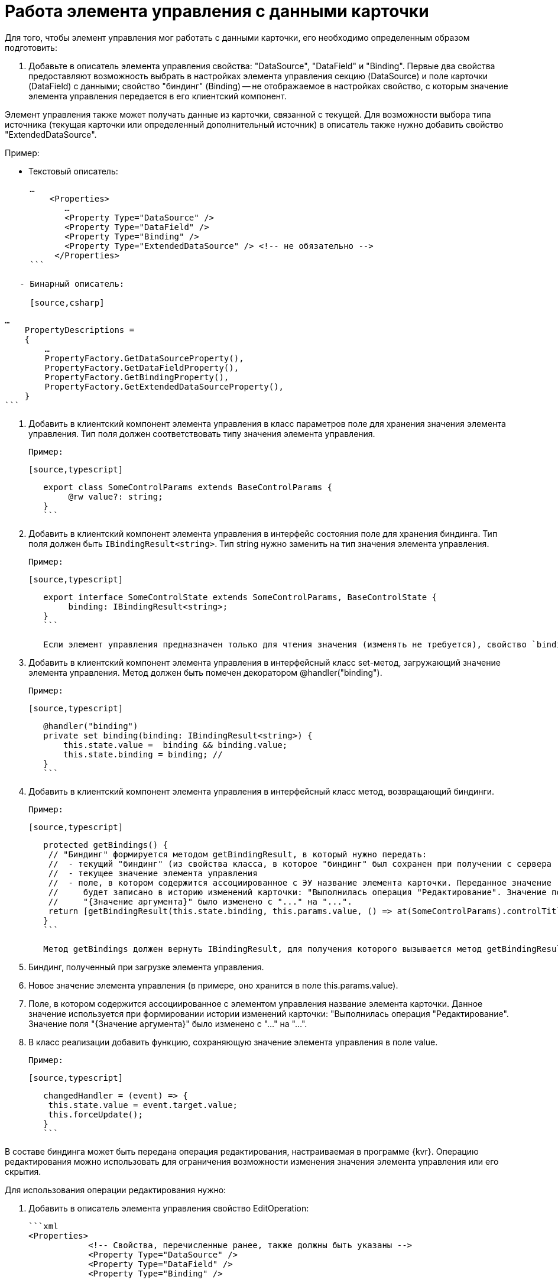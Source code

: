 = Работа элемента управления с данными карточки

Для того, чтобы элемент управления мог работать с данными карточки, его необходимо определенным образом подготовить:

. Добавьте в описатель элемента управления свойства: "DataSource", "DataField" и "Binding". Первые два свойства предоставляют возможность выбрать в настройках элемента управления секцию (DataSource) и поле карточки (DataField) с данными; свойство "биндинг" (Binding) -- не отображаемое в настройках свойство, с которым значение элемента управления передается в его клиентский компонент.

Элемент управления также может получать данные из карточки, связанной с текущей. Для возможности выбора типа источника (текущая карточки или определенный дополнительный источник) в описатель также нужно добавить свойство "ExtendedDataSource".

Пример:

* Текстовый описатель:
[source,xml]
----
     …
         <Properties>
            …
            <Property Type="DataSource" />
            <Property Type="DataField" />
            <Property Type="Binding" />
            <Property Type="ExtendedDataSource" /> <!-- не обязательно -->
          </Properties>
     ```

   - Бинарный описатель:

     [source,csharp]
----
     …
         PropertyDescriptions =
         {
             …
             PropertyFactory.GetDataSourceProperty(),
             PropertyFactory.GetDataFieldProperty(),
             PropertyFactory.GetBindingProperty(),
             PropertyFactory.GetExtendedDataSourceProperty(),
         }
     ```

2. Добавить в клиентский компонент элемента управления в класс параметров поле для хранения значения элемента управления. Тип поля должен соответствовать типу значения элемента управления.

   Пример:

   [source,typescript]
----
   export class SomeControlParams extends BaseControlParams {
        @rw value?: string;
   }
   ```

3. Добавить в клиентский компонент элемента управления в интерфейс состояния поле для хранения биндинга. Тип поля должен быть `IBindingResult<string>`. Тип string нужно заменить на тип значения элемента управления.

   Пример:

   [source,typescript]
----
   export interface SomeControlState extends SomeControlParams, BaseControlState {
        binding: IBindingResult<string>;
   }
   ```

   Если элемент управления предназначен только для чтения значения (изменять не требуется), свойство `binding` не требуется.

4. Добавить в клиентский компонент элемента управления в интерфейсный класс set-метод, загружающий значение элемента управления. Метод должен быть помечен декоратором @handler("binding").

   Пример:

   [source,typescript]
----
   @handler("binding")
   private set binding(binding: IBindingResult<string>) {
       this.state.value =  binding && binding.value;
       this.state.binding = binding; // 
   }
   ```

5. Добавить в клиентский компонент элемента управления в интерфейсный класс метод, возвращающий биндинги.

   Пример:

   [source,typescript]
----
   protected getBindings() {
    // "Биндинг" формируется методом getBindingResult, в который нужно передать:
    //  - текущий "биндинг" (из свойства класса, в которое "биндинг" был сохранен при получении с сервера (п. 3))
    //  - текущее значение элемента управления
    //  - поле, в котором содержится ассоциированное с ЭУ название элемента карточки. Переданное значение 
    //     будет записано в историю изменений карточки: "Выполнилась операция "Редактирование". Значение поля 
    //     "{Значение аргумента}" было изменено с "..." на "...".
    return [getBindingResult(this.state.binding, this.params.value, () => at(SomeControlParams).controlTitle)];
   }
   ```

   Метод getBindings должен вернуть IBindingResult, для получения которого вызывается метод getBindingResult, принимающий:

   1. Биндинг, полученный при загрузке элемента управления.
   2. Новое значение элемента управления (в примере, оно хранится в поле this.params.value).
   3. Поле, в котором содержится ассоциированное с элементом управления название элемента карточки. Данное значение используется при формировании истории изменений карточки: "Выполнилась операция "Редактирование". Значение поля "{Значение аргумента}" было изменено с "..." на "...".

6. В класс реализации добавить функцию, сохраняющую значение элемента управления в поле value.

   Пример:

   [source,typescript]
----
   changedHandler = (event) => {
    this.state.value = event.target.value;
    this.forceUpdate();
   }
   ```

В составе биндинга может быть передана операция редактирования, настраиваемая в программе {kvr}. Операцию редактирования можно использовать для ограничения возможности изменения значения элемента управления или его скрытия.

Для использования операции редактирования нужно:

1. Добавить в описатель элемента управления свойство EditOperation:

   ```xml
   <Properties>
               <!-- Свойства, перечисленные ранее, также должны быть указаны -->
               <Property Type="DataSource" />
               <Property Type="DataField" />
               <Property Type="Binding" />
   
               <Property Type="EditOperation" /> <!-- Добавляем операцию редактирования -->
           </Properties>
   ```

2. Добавить код проверки операции редактирования в функцию загрузки значения элемента управления (binding):

   [source,typescript]
----
   @handler("binding")
   protected set binding(binding: IBindingResult<boolean>) {
       this.state.canEdit = !binding || editOperations.available(binding.editOperation);
   }
   ```

## Проверка прав пользователя на изменение значения

Возможность изменения значения ЭУ (или выполнения других операций) проверяется по доступности пользователю операции редактирования.

Чтобы добавить возможность настраивать для ЭУ операцию редактирования нужно добавить в описатель элемента управления свойство EditOperation.

----

<?xml version="1.0" encoding="utf-8" ?>
<Controls>
 <Control Name="Somecontrol" DisplayName="Somecontrol">
 <Properties>
 <Property Type="Name" />

----
        <!-- Свойства, используемые для связывания ЭУ с данными карточки -->
        <Property Type="DataSource" />
        <Property Type="DataField" />
        <Property Type="Binding" />
        <Property Type="EditOperation" /> <!-- Свойство Операция редактирования -->
    </Properties>
</Control>
----

</Controls>
```

Свойство "Операция редактирования" передается в представительную часть в биндинге, поэтому свойство "Binding" также должно быть в описателе элемента управления.

Чтобы добавить проверку операции редактирования в представительную часть ЭУ, нужно:

. Добавить в "интерфейс состояния" поле, в которое будет сохраняться результат проверки.

. В "интерфейсном классе" в методе, отвечающем за загрузку биндинга, организовать проверку операции редактирования:

`tsx
   @handler("binding")
   protected set binding(binding: IBindingResult<boolean>) {
       // Сохраняем результат проверки доступности операции в поле canEdit
       this.state.canEdit = !binding || this.props.services.editOperations.available(binding.editOperation)
   }
`

В приведенном коде проверка доступности операции осуществляется с помощью клиентского сервиса `$EditOperationStore`. Подробности в пункте xref:GetServiceOnClient.adoc[Получение сервисов в клиентском компоненте].